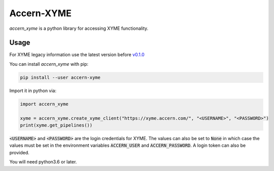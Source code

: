 Accern-XYME
===========

*accern\_xyme* is a python library for accessing XYME functionality.

|CircleCI|

.. |CircleCI| image:: https://circleci.com/gh/Accern/accern-xyme.svg?style=svg
   :target: https://circleci.com/gh/Accern/accern-xyme

Usage
-----

For XYME legacy information use the latest version before
`v0.1.0 <https://github.com/Accern/accern-xyme/tree/legacy>`_

You can install *accern\_xyme* with pip:

.. code:: sh

    pip install --user accern-xyme

Import it in python via:

.. code:: python

    import accern_xyme

    xyme = accern_xyme.create_xyme_client("https://xyme.accern.com/", "<USERNAME>", "<PASSWORD>")
    print(xyme.get_pipelines())

:code:`<USERNAME>` and :code:`<PASSWORD>` are the login credentials for XYME.
The values can also be set to :code:`None` in which case the values must
be set in the environment variables :code:`ACCERN_USER`
and :code:`ACCERN_PASSWORD`. A login token can also be provided.

You will need python3.6 or later.
